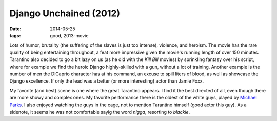 Django Unchained (2012)
=======================

:date: 2014-05-25
:tags: good, 2013-movie


Lots of humor, brutality (the suffering of the slaves
is just too intense), violence, and heroism.
The movie has the rare quality of being entertaining throughout,
a feat more impressive given the movie's running length of over 150 minutes.
Tarantino also decided to go a bit lazy on us
(as he did with the *Kill Bill* movies)
by sprinkling fantasy over his script,
where for example we find the heroic Django highly-skilled with a gun,
without a lot of training.
Another example is the number of men the DiCaprio character has at his command,
an excuse to spill liters of blood, as well as showcase the Django excellence.
If only the lead was a better (or more interesting) actor than Jamie Foxx.

My favorite (and best) scene is one where the great Tarantino appears.
I find it the best directed of all,
even though there are more showy and complex ones.
My favorite performance there is the oldest of the white guys, played
by `Michael Parks`__.
I also enjoyed watching the guys in the cage,
not to mention Tarantino himself (good actor this guy). As a sidenote,
it seems he was not comfortable sayig the word *nigga*, resorting to *blackie*.


__ http://en.wikipedia.org/wiki/Michael_Parks

